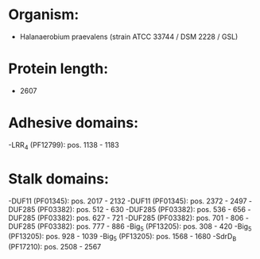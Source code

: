 * Organism:
- Halanaerobium praevalens (strain ATCC 33744 / DSM 2228 / GSL)
* Protein length:
- 2607
* Adhesive domains:
-LRR_4 (PF12799): pos. 1138 - 1183
* Stalk domains:
-DUF11 (PF01345): pos. 2017 - 2132
-DUF11 (PF01345): pos. 2372 - 2497
-DUF285 (PF03382): pos. 512 - 630
-DUF285 (PF03382): pos. 536 - 656
-DUF285 (PF03382): pos. 627 - 721
-DUF285 (PF03382): pos. 701 - 806
-DUF285 (PF03382): pos. 777 - 886
-Big_5 (PF13205): pos. 308 - 420
-Big_5 (PF13205): pos. 928 - 1039
-Big_5 (PF13205): pos. 1568 - 1680
-SdrD_B (PF17210): pos. 2508 - 2567

